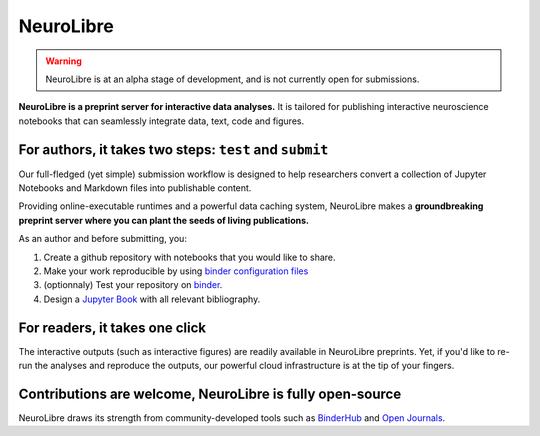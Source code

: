 NeuroLibre
==========

.. warning:: NeuroLibre is at an alpha stage of development, and is not currently open for submissions.

.. image:: https://github.com/neurolibre/brand/blob/main/png/doc_banner.png?raw=true
  :align: center

**NeuroLibre is a preprint server for interactive data analyses.** It is tailored for publishing interactive 
neuroscience notebooks that can seamlessly integrate data, text, code and figures.



+++++++++++++++
For authors, it takes two steps: ``test`` and ``submit``
+++++++++++++++

Our full-fledged (yet simple) submission workflow is designed to help researchers convert a collection of 
Jupyter Notebooks and Markdown files into publishable content. 

Providing online-executable runtimes and a powerful data caching system, NeuroLibre makes a **groundbreaking preprint
server where you can plant the seeds of living publications.**

.. seealso:: If you would like to submit a NeuroLibre preprint, please read our `submission guidelines <https://docs.neurolibre.com/en/latest/SUBMIT.html>`_.

As an author and before submitting, you:

1. Create a github repository with notebooks that you would like to share.
2. Make your work reproducible by using `binder configuration files <https://mybinder.readthedocs.io/en/latest/using/config_files.html>`_
3. (optionnaly) Test your repository on `binder <https://mybinder.org/>`_.
4. Design a `Jupyter Book <https://jupyterbook.org/intro.html>`_ with all relevant bibliography.

.. image:: https://github.com/neurolibre/brand/blob/main/png/groundbreaking.png?raw=true
  :width: 500
  :align: center
  :alt: NeuroLibre preprints are beyond PDFs 

+++++++++++++++
For readers, it takes one click
+++++++++++++++

The interactive outputs (such as interactive figures) are readily available in NeuroLibre preprints. Yet, if you'd like
to re-run the analyses and reproduce the outputs, our powerful cloud infrastructure is at the tip of your fingers.


.. seealso:: To find out more about how to navigate a NeuroLibre preprint, you can visit `readers guideline <#reader>`_.

+++++++++++++++
Contributions are welcome, NeuroLibre is fully open-source
+++++++++++++++

NeuroLibre draws its strength from community-developed tools such as `BinderHub <https://github.com/jupyterhub/binderhub>`_ and `Open Journals <https://github.com/openjournals>`_.

.. seealso:: If you are interested in contributing to NeuroLibre or to deploy one of you own, please visit `developer documentation <https://docs.neurolibre.com/en/latest/INFRASTRUCTURE.html`_.